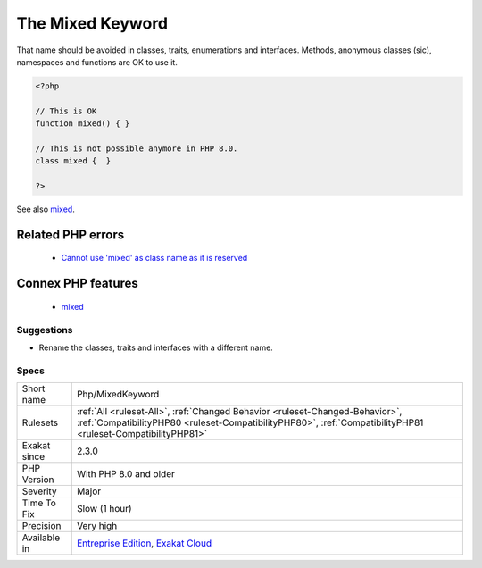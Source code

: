 .. _php-mixedkeyword:

.. _the-mixed-keyword:

The Mixed Keyword
+++++++++++++++++

.. meta\:\:
	:description:
		The Mixed Keyword: `mixed` has becomes a PHP keyword.
	:twitter:card: summary_large_image
	:twitter:site: @exakat
	:twitter:title: The Mixed Keyword
	:twitter:description: The Mixed Keyword: `mixed` has becomes a PHP keyword
	:twitter:creator: @exakat
	:twitter:image:src: https://www.exakat.io/wp-content/uploads/2020/06/logo-exakat.png
	:og:image: https://www.exakat.io/wp-content/uploads/2020/06/logo-exakat.png
	:og:title: The Mixed Keyword
	:og:type: article
	:og:description: `mixed` has becomes a PHP keyword
	:og:url: https://php-tips.readthedocs.io/en/latest/tips/Php/MixedKeyword.html
	:og:locale: en
  `mixed` has becomes a PHP keyword. It is used for explicitly typing methods, argument or properties which accept any type of data.

That name should be avoided in classes, traits, enumerations and interfaces. Methods, anonymous classes (sic), namespaces and functions are OK to use it. 


.. code-block:: php
   
   <?php
   
   // This is OK
   function mixed() { } 
   
   // This is not possible anymore in PHP 8.0.
   class mixed {  } 
   
   ?>

See also `mixed <hhttps://www.php.net/manual/en/language.types.declarations.php#language.types.declarations.mixed>`_.

Related PHP errors 
-------------------

  + `Cannot use 'mixed' as class name as it is reserved <https://php-errors.readthedocs.io/en/latest/messages/cannot-use-%27mixed%27-as-class-name-as-it-is-reserved.html>`_



Connex PHP features
-------------------

  + `mixed <https://php-dictionary.readthedocs.io/en/latest/dictionary/mixed.ini.html>`_


Suggestions
___________

* Rename the classes, traits and interfaces with a different name.




Specs
_____

+--------------+----------------------------------------------------------------------------------------------------------------------------------------------------------------------------------------------+
| Short name   | Php/MixedKeyword                                                                                                                                                                             |
+--------------+----------------------------------------------------------------------------------------------------------------------------------------------------------------------------------------------+
| Rulesets     | :ref:`All <ruleset-All>`, :ref:`Changed Behavior <ruleset-Changed-Behavior>`, :ref:`CompatibilityPHP80 <ruleset-CompatibilityPHP80>`, :ref:`CompatibilityPHP81 <ruleset-CompatibilityPHP81>` |
+--------------+----------------------------------------------------------------------------------------------------------------------------------------------------------------------------------------------+
| Exakat since | 2.3.0                                                                                                                                                                                        |
+--------------+----------------------------------------------------------------------------------------------------------------------------------------------------------------------------------------------+
| PHP Version  | With PHP 8.0 and older                                                                                                                                                                       |
+--------------+----------------------------------------------------------------------------------------------------------------------------------------------------------------------------------------------+
| Severity     | Major                                                                                                                                                                                        |
+--------------+----------------------------------------------------------------------------------------------------------------------------------------------------------------------------------------------+
| Time To Fix  | Slow (1 hour)                                                                                                                                                                                |
+--------------+----------------------------------------------------------------------------------------------------------------------------------------------------------------------------------------------+
| Precision    | Very high                                                                                                                                                                                    |
+--------------+----------------------------------------------------------------------------------------------------------------------------------------------------------------------------------------------+
| Available in | `Entreprise Edition <https://www.exakat.io/entreprise-edition>`_, `Exakat Cloud <https://www.exakat.io/exakat-cloud/>`_                                                                      |
+--------------+----------------------------------------------------------------------------------------------------------------------------------------------------------------------------------------------+


